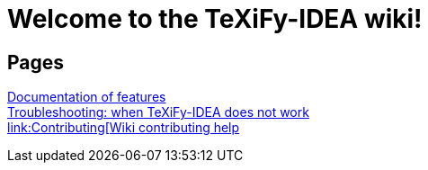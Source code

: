 // Document attributes

// Draw icons in admonitions
:icons: font

= Welcome to the TeXiFy-IDEA wiki!

== Pages

[%hardbreaks]
link:Features[Documentation of features]
link:Troubleshooting[Troubleshooting: when TeXiFy-IDEA does not work
link:Contributing[Wiki contributing help]